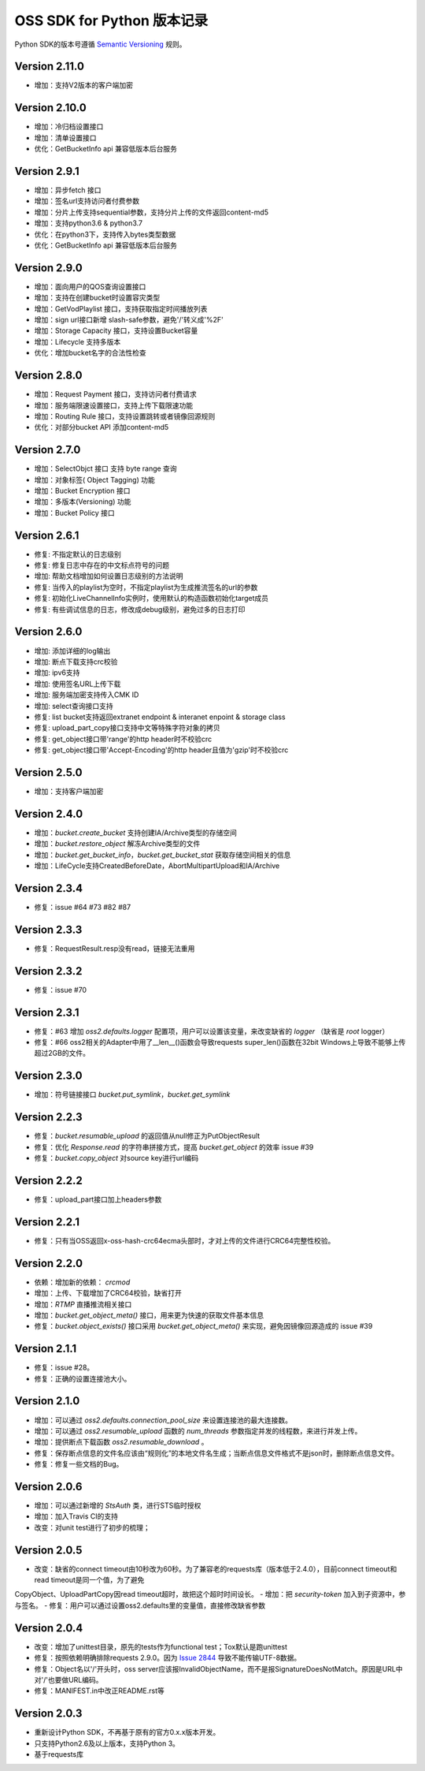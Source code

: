 OSS SDK for Python 版本记录
===========================

Python SDK的版本号遵循 `Semantic Versioning <http://semver.org/>`_ 规则。

Version 2.11.0
-------------
- 增加：支持V2版本的客户端加密

Version 2.10.0
-------------
- 增加：冷归档设置接口
- 增加：清单设置接口
- 优化：GetBucketInfo api 兼容低版本后台服务

Version 2.9.1
-------------
- 增加：异步fetch 接口
- 增加：签名url支持访问者付费参数
- 增加：分片上传支持sequential参数，支持分片上传的文件返回content-md5
- 增加：支持python3.6 & python3.7
- 优化：在python3下，支持传入bytes类型数据
- 优化：GetBucketInfo api 兼容低版本后台服务

Version 2.9.0
-------------
- 增加：面向用户的QOS查询设置接口
- 增加：支持在创建bucket时设置容灾类型
- 增加：GetVodPlaylist 接口，支持获取指定时间播放列表 
- 增加：sign url接口新增 slash-safe参数，避免'/'转义成'%2F'
- 增加：Storage Capacity 接口，支持设置Bucket容量
- 增加：Lifecycle 支持多版本
- 优化：增加bucket名字的合法性检查

Version 2.8.0
-------------
- 增加：Request Payment 接口，支持访问者付费请求
- 增加：服务端限速设置接口，支持上传下载限速功能
- 增加：Routing Rule 接口，支持设置跳转或者镜像回源规则
- 优化：对部分bucket API 添加content-md5

Version 2.7.0
-------------
- 增加：SelectObjct 接口 支持 byte range 查询
- 增加：对象标签( Object Tagging) 功能
- 增加：Bucket Encryption 接口
- 增加：多版本(Versioning) 功能
- 增加：Bucket Policy 接口

Version 2.6.1
-------------

- 修复: 不指定默认的日志级别
- 修复: 修复日志中存在的中文标点符号的问题
- 增加: 帮助文档增加如何设置日志级别的方法说明
- 修复: 当传入的playlist为空时，不指定playlist为生成推流签名的url的参数
- 修复: 初始化LiveChannelInfo实例时，使用默认的构造函数初始化target成员
- 修复: 有些调试信息的日志，修改成debug级别，避免过多的日志打印

Version 2.6.0
-------------

- 增加: 添加详细的log输出
- 增加: 断点下载支持crc校验
- 增加: ipv6支持
- 增加: 使用签名URL上传下载
- 增加: 服务端加密支持传入CMK ID
- 增加: select查询接口支持
- 修复: list bucket支持返回extranet endpoint & interanet enpoint & storage class
- 修复: upload_part_copy接口支持中文等特殊字符对象的拷贝
- 修复: get_object接口带'range'的http header时不校验crc
- 修复: get_object接口带'Accept-Encoding'的http header且值为'gzip'时不校验crc

Version 2.5.0
-------------

- 增加：支持客户端加密

Version 2.4.0
-------------

- 增加：`bucket.create_bucket` 支持创建IA/Archive类型的存储空间
- 增加：`bucket.restore_object` 解冻Archive类型的文件
- 增加：`bucket.get_bucket_info`，`bucket.get_bucket_stat` 获取存储空间相关的信息
- 增加：LifeCycle支持CreatedBeforeDate，AbortMultipartUpload和IA/Archive

Version 2.3.4
-------------

- 修复：issue #64 #73 #82 #87


Version 2.3.3
-------------

- 修复：RequestResult.resp没有read，链接无法重用


Version 2.3.2
-------------

- 修复：issue #70


Version 2.3.1
-------------

- 修复：#63 增加 `oss2.defaults.logger` 配置项，用户可以设置该变量，来改变缺省的 `logger` （缺省是 `root` logger）
- 修复：#66 oss2相关的Adapter中用了__len__()函数会导致requests super_len()函数在32bit Windows上导致不能够上传超过2GB的文件。


Version 2.3.0
-------------

- 增加：符号链接接口 `bucket.put_symlink`，`bucket.get_symlink`


Version 2.2.3
-------------

- 修复：`bucket.resumable_upload` 的返回值从null修正为PutObjectResult
- 修复：优化 `Response.read` 的字符串拼接方式，提高 `bucket.get_object` 的效率 issue #39
- 修复：`bucket.copy_object` 对source key进行url编码


Version 2.2.2
-------------

- 修复：upload_part接口加上headers参数


Version 2.2.1
-------------

- 修复：只有当OSS返回x-oss-hash-crc64ecma头部时，才对上传的文件进行CRC64完整性校验。


Version 2.2.0
-------------

- 依赖：增加新的依赖： `crcmod`
- 增加：上传、下载增加了CRC64校验，缺省打开
- 增加：`RTMP` 直播推流相关接口
- 增加：`bucket.get_object_meta()` 接口，用来更为快速的获取文件基本信息
- 修复：`bucket.object_exists()` 接口采用 `bucket.get_object_meta()` 来实现，避免因镜像回源造成的 issue #39

Version 2.1.1
-------------

- 修复：issue #28。
- 修复：正确的设置连接池大小。


Version 2.1.0
-------------

- 增加：可以通过 `oss2.defaults.connection_pool_size` 来设置连接池的最大连接数。
- 增加：可以通过 `oss2.resumable_upload` 函数的 `num_threads` 参数指定并发的线程数，来进行并发上传。
- 增加：提供断点下载函数 `oss2.resumable_download` 。
- 修复：保存断点信息的文件名应该由“规则化”的本地文件名生成；当断点信息文件格式不是json时，删除断点信息文件。
- 修复：修复一些文档的Bug。

Version 2.0.6
-------------

- 增加：可以通过新增的 `StsAuth` 类，进行STS临时授权
- 增加：加入Travis CI的支持
- 改变：对unit test进行了初步的梳理；

Version 2.0.5
-------------

- 改变：缺省的connect timeout由10秒改为60秒。为了兼容老的requests库（版本低于2.4.0），目前connect timeout和read timeout是同一个值，为了避免
CopyObject、UploadPartCopy因read timeout超时，故把这个超时时间设长。
- 增加：把 `security-token` 加入到子资源中，参与签名。
- 修复：用户可以通过设置oss2.defaults里的变量值，直接修改缺省参数

Version 2.0.4
-------------

- 改变：增加了unittest目录，原先的tests作为functional test；Tox默认是跑unittest
- 修复：按照依赖明确排除requests 2.9.0。因为 `Issue 2844 <https://github.com/kennethreitz/requests/issues/2844>`_ 导致不能传输UTF-8数据。
- 修复：Object名以'/'开头时，oss server应该报InvalidObjectName，而不是报SignatureDoesNotMatch。原因是URL中对'/'也要做URL编码。
- 修复：MANIFEST.in中改正README.rst等



Version 2.0.3
-------------

- 重新设计Python SDK，不再基于原有的官方0.x.x版本开发。
- 只支持Python2.6及以上版本，支持Python 3。
- 基于requests库
